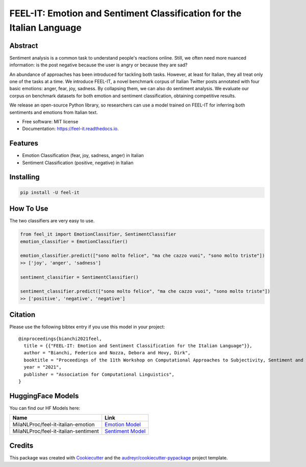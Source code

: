 ======================================================================
FEEL-IT: Emotion and Sentiment Classification for the Italian Language
======================================================================


.. image:: https://img.shields.io/pypi/v/feel_it.svg
        :target: https://pypi.python.org/pypi/feel_it

.. image:: https://github.com/MilaNLProc/feel-it/workflows/Python%20package/badge.svg
        :target: https://github.com/MilaNLProc/feel-it/actions

.. image:: https://img.shields.io/badge/License-MIT-blue.svg
        :target: https://lbesson.mit-license.org/
        :alt: License

Abstract
--------

Sentiment analysis is a common task to understand people's reactions online. Still, we often need more nuanced information: is the post negative because the user is angry or because they are sad?

An abundance of approaches has been introduced for tackling both tasks. However, at least for Italian, they all treat only one of the tasks at a time. We introduce FEEL-IT, a novel benchmark corpus of Italian Twitter posts annotated with four basic emotions: anger, fear, joy, sadness. By collapsing them, we can also do sentiment analysis. We evaluate our corpus on benchmark datasets for both emotion and sentiment classification, obtaining competitive results.

We release an open-source Python library, so researchers can use a model trained on FEEL-IT for inferring both sentiments and emotions from Italian text.


* Free software: MIT license
* Documentation: https://feel-it.readthedocs.io.




Features
--------

* Emotion Classification (fear, joy, sadness, anger) in Italian
* Sentiment Classification (positive, negative) in Italian

Installing
----------

.. code-block:: bash

    pip install -U feel-it



How To Use
----------

The two classifiers are very easy to use.

.. code-block:: python

    from feel_it import EmotionClassifier, SentimentClassifier
    emotion_classifier = EmotionClassifier()

    emotion_classifier.predict(["sono molto felice", "ma che cazzo vuoi", "sono molto triste"])
    >> ['joy', 'anger', 'sadness']

    sentiment_classifier = SentimentClassifier()

    sentiment_classifier.predict(["sono molto felice", "ma che cazzo vuoi", "sono molto triste"])
    >> ['positive', 'negative', 'negative']


Citation
--------

Please use the following bibtex entry if you use this model in your project:

::

  @inproceedings{bianchi2021feel,
    title = {{"FEEL-IT: Emotion and Sentiment Classification for the Italian Language"}},
    author = "Bianchi, Federico and Nozza, Debora and Hovy, Dirk",
    booktitle = "Proceedings of the 11th Workshop on Computational Approaches to Subjectivity, Sentiment and Social Media Analysis",
    year = "2021",
    publisher = "Association for Computational Linguistics",
  }


HuggingFace Models
------------------

You can find our HF Models here:


+---------------------------------------------------+--------------------+
| Name                                              | Link               |
+===================================================+====================+
| MilaNLProc/feel-it-italian-emotion                | `Emotion Model`_   |
+---------------------------------------------------+--------------------+
| MilaNLProc/feel-it-italian-sentiment              | `Sentiment Model`_ |
+---------------------------------------------------+--------------------+


Credits
-------

This package was created with Cookiecutter_ and the `audreyr/cookiecutter-pypackage`_ project template.

.. _Cookiecutter: https://github.com/audreyr/cookiecutter
.. _`audreyr/cookiecutter-pypackage`: https://github.com/audreyr/cookiecutter-pypackage
.. _`Sentiment Model`: https://huggingface.co/MilaNLProc/feel-it-italian-sentiment
.. _`Emotion Model`: https://huggingface.co/MilaNLProc/feel-it-italian-emotion
